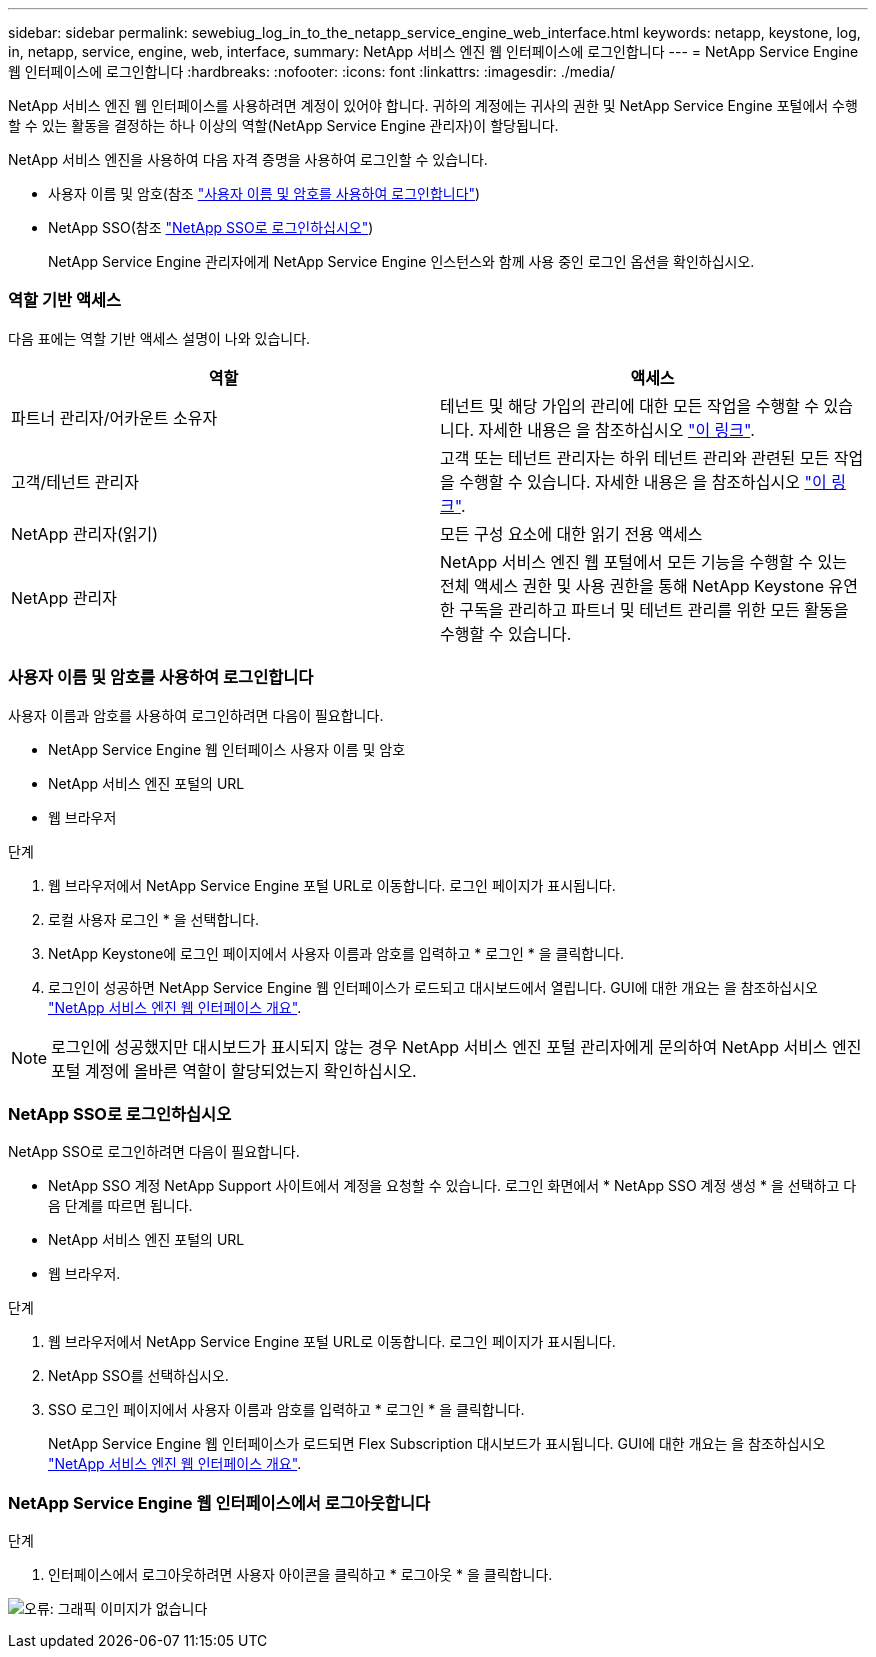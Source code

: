 ---
sidebar: sidebar 
permalink: sewebiug_log_in_to_the_netapp_service_engine_web_interface.html 
keywords: netapp, keystone, log, in, netapp, service, engine, web, interface, 
summary: NetApp 서비스 엔진 웹 인터페이스에 로그인합니다 
---
= NetApp Service Engine 웹 인터페이스에 로그인합니다
:hardbreaks:
:nofooter: 
:icons: font
:linkattrs: 
:imagesdir: ./media/


[role="lead"]
NetApp 서비스 엔진 웹 인터페이스를 사용하려면 계정이 있어야 합니다. 귀하의 계정에는 귀사의 권한 및 NetApp Service Engine 포털에서 수행할 수 있는 활동을 결정하는 하나 이상의 역할(NetApp Service Engine 관리자)이 할당됩니다.

NetApp 서비스 엔진을 사용하여 다음 자격 증명을 사용하여 로그인할 수 있습니다.

* 사용자 이름 및 암호(참조 link:sewebiug_log_in_to_the_netapp_service_engine_web_interface.html#log-in-with-user-name-and-password["사용자 이름 및 암호를 사용하여 로그인합니다"])
* NetApp SSO(참조 link:sewebiug_log_in_to_the_netapp_service_engine_web_interface.html#log-in-with-netapp-sso["NetApp SSO로 로그인하십시오"])
+
NetApp Service Engine 관리자에게 NetApp Service Engine 인스턴스와 함께 사용 중인 로그인 옵션을 확인하십시오.





=== 역할 기반 액세스

다음 표에는 역할 기반 액세스 설명이 나와 있습니다.

|===
| 역할 | 액세스 


| 파트너 관리자/어카운트 소유자 | 테넌트 및 해당 가입의 관리에 대한 모든 작업을 수행할 수 있습니다. 자세한 내용은 을 참조하십시오 link:https://docs.netapp.com/us-en/keystone/sewebiug_partner_service_provider.html["이 링크"]. 


| 고객/테넌트 관리자 | 고객 또는 테넌트 관리자는 하위 테넌트 관리와 관련된 모든 작업을 수행할 수 있습니다. 자세한 내용은 을 참조하십시오 link:https://docs.netapp.com/us-en/keystone/sewebiug_partner_service_provider.html["이 링크"]. 


| NetApp 관리자(읽기) | 모든 구성 요소에 대한 읽기 전용 액세스 


| NetApp 관리자 | NetApp 서비스 엔진 웹 포털에서 모든 기능을 수행할 수 있는 전체 액세스 권한 및 사용 권한을 통해 NetApp Keystone 유연한 구독을 관리하고 파트너 및 테넌트 관리를 위한 모든 활동을 수행할 수 있습니다. 
|===


=== 사용자 이름 및 암호를 사용하여 로그인합니다

사용자 이름과 암호를 사용하여 로그인하려면 다음이 필요합니다.

* NetApp Service Engine 웹 인터페이스 사용자 이름 및 암호
* NetApp 서비스 엔진 포털의 URL
* 웹 브라우저


.단계
. 웹 브라우저에서 NetApp Service Engine 포털 URL로 이동합니다. 로그인 페이지가 표시됩니다.
. 로컬 사용자 로그인 * 을 선택합니다.
. NetApp Keystone에 로그인 페이지에서 사용자 이름과 암호를 입력하고 * 로그인 * 을 클릭합니다.
. 로그인이 성공하면 NetApp Service Engine 웹 인터페이스가 로드되고 대시보드에서 열립니다. GUI에 대한 개요는 을 참조하십시오 link:sewebiug_netapp_service_engine_web_interface_overview.html#netapp-service-engine-web-interface-overview["NetApp 서비스 엔진 웹 인터페이스 개요"].



NOTE: 로그인에 성공했지만 대시보드가 표시되지 않는 경우 NetApp 서비스 엔진 포털 관리자에게 문의하여 NetApp 서비스 엔진 포털 계정에 올바른 역할이 할당되었는지 확인하십시오.



=== NetApp SSO로 로그인하십시오

NetApp SSO로 로그인하려면 다음이 필요합니다.

* NetApp SSO 계정 NetApp Support 사이트에서 계정을 요청할 수 있습니다. 로그인 화면에서 * NetApp SSO 계정 생성 * 을 선택하고 다음 단계를 따르면 됩니다.
* NetApp 서비스 엔진 포털의 URL
* 웹 브라우저.


.단계
. 웹 브라우저에서 NetApp Service Engine 포털 URL로 이동합니다. 로그인 페이지가 표시됩니다.
. NetApp SSO를 선택하십시오.
. SSO 로그인 페이지에서 사용자 이름과 암호를 입력하고 * 로그인 * 을 클릭합니다.
+
NetApp Service Engine 웹 인터페이스가 로드되면 Flex Subscription 대시보드가 표시됩니다. GUI에 대한 개요는 을 참조하십시오 link:sewebiug_netapp_service_engine_web_interface_overview.html#netapp-service-engine-web-interface-overview["NetApp 서비스 엔진 웹 인터페이스 개요"].





=== NetApp Service Engine 웹 인터페이스에서 로그아웃합니다

.단계
. 인터페이스에서 로그아웃하려면 사용자 아이콘을 클릭하고 * 로그아웃 * 을 클릭합니다.


image:sewebiug_image7.png["오류: 그래픽 이미지가 없습니다"]
